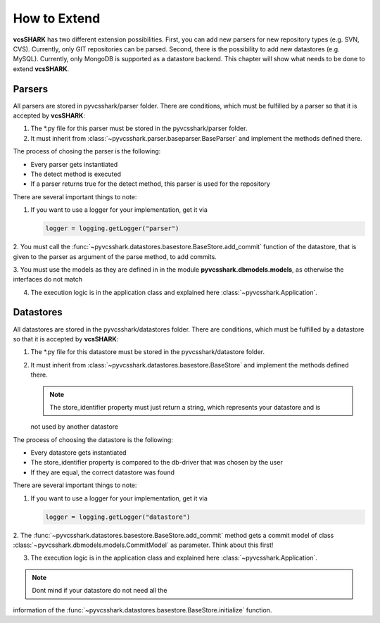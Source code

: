 How to Extend
=============

**vcsSHARK** has two different extension possibilities. First, you can add new parsers for new repository
types (e.g. SVN, CVS). Currently, only GIT repositories can  be parsed. Second, there is the possibility to add
new datastores (e.g. MySQL). Currently, only MongoDB is supported as a datastore backend.
This chapter will show what needs to be done to extend **vcsSHARK**.


Parsers
-------

All parsers are stored in pyvcsshark/parser folder. There are conditions, which must be fulfilled by a parser so
that it is accepted by **vcsSHARK**:

1.	The \*.py file for this parser must be stored in the pyvcsshark/parser folder.

2.	It must inherit from :class:`~pyvcsshark.parser.baseparser.BaseParser` and implement the methods defined there.

The process of chosing the parser is the following:

*	Every parser gets instantiated

*	The detect method is executed

*	If a parser returns true for the detect method, this parser is used for the repository


There are several important things to note:

1.	If you want to use a logger for your implementation, get it via

	.. code-block:: python

		logger = logging.getLogger("parser")


2.	You must call the :func:`~pyvcsshark.datastores.basestore.BaseStore.add_commit` function of the datastore,
that is given to the parser as argument of the parse method, to add commits.

3.	You must use the models as they are defined in in the module **pyvcsshark.dbmodels.models**, as otherwise the
interfaces do not match

4.	The execution logic is in the application class and explained here :class:`~pyvcsshark.Application`.

Datastores
----------

All datastores are stored in the pyvcsshark/datastores folder. There are conditions, which must be fulfilled by a
datastore so that it is accepted by **vcsSHARK**:

1.	The \*.py file for this datastore must be stored in the pyvcsshark/datastore folder.

2.	It must inherit from :class:`~pyvcsshark.datastores.basestore.BaseStore` and implement the methods defined there.

	.. NOTE:: The store_identifier property must just return a string, which represents your datastore and is
	not used by another datastore

The process of choosing the datastore is the following:

*	Every datastore gets instantiated

*	The store_identifier property is compared to the db-driver that was chosen by the user

*	If they are equal, the correct datastore was found


There are several important things to note:

1.	If you want to use a logger for your implementation, get it via

	.. code-block:: python

		logger = logging.getLogger("datastore")

2.	The :func:`~pyvcsshark.datastores.basestore.BaseStore.add_commit` method gets a commit model
of class :class:`~pyvcsshark.dbmodels.models.CommitModel` as parameter. Think about this first!

3.	The execution logic is in the application class and explained here :class:`~pyvcsshark.Application`.

.. NOTE:: Dont mind if your datastore do not need all the
information of the :func:`~pyvcsshark.datastores.basestore.BaseStore.initialize` function.
